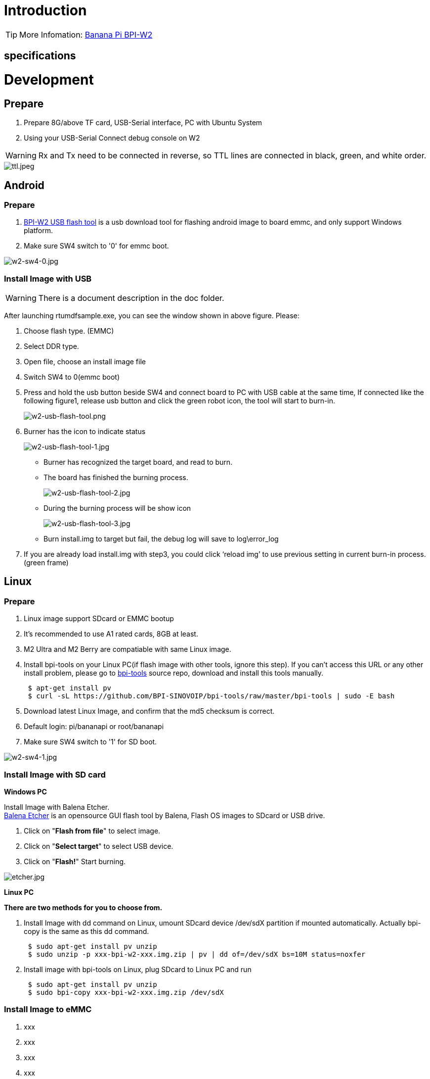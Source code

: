 = Introduction


TIP: More Infomation: link:/en/BPI-W2/BananaPi_BPI-W2[Banana Pi BPI-W2]

== specifications


= Development
== Prepare

. Prepare 8G/above TF card, USB-Serial interface, PC with Ubuntu System
. Using your USB-Serial Connect debug console on W2

WARNING: Rx and Tx need to be connected in reverse, so TTL lines are connected in black, green, and white order.

image::/picture/ttl.jpeg[ttl.jpeg]

== Android
=== Prepare

. link:https://download.banana-pi.dev/d/3ebbfa04265d4dddb81b/files/?p=%2FTools%2Fimage_download_tools%2Fw2_android_usb_download_tool.zip[BPI-W2 USB flash tool] is a usb download tool for flashing android image to board emmc, and only support Windows platform.
. Make sure SW4 switch to '0' for emmc boot.

image::/picture/w2-sw4-0.jpg[w2-sw4-0.jpg]

=== Install Image with USB

WARNING:  There is a document description in the doc folder.

After launching rtumdfsample.exe, you can see the window shown in above figure. Please:

.	Choose flash type. (EMMC)
.	Select DDR type.
.	Open file, choose an install image file
.	Switch SW4 to 0(emmc boot)
.	Press and hold the usb button beside SW4 and connect board to PC with USB cable at the same time, If connected like the following figure1, release usb button and click the green robot icon, the tool will start to burn-in.
+
image::/picture/w2-usb-flash-tool.png[w2-usb-flash-tool.png]

.	Burner has the icon to indicate status
+
image::/picture/w2-usb-flash-tool-1.jpg[w2-usb-flash-tool-1.jpg]
- Burner has recognized the target board, and read to burn.
- The board has finished the burning process.
+
image::/picture/w2-usb-flash-tool-2.jpg[w2-usb-flash-tool-2.jpg]
- During the burning process will be show icon 
+
image::/picture/w2-usb-flash-tool-3.jpg[w2-usb-flash-tool-3.jpg]
-	Burn install.img to target but fail, the debug log will save to log\error_log

.	If you are already load install.img with step3, you could click ‘reload img’ to use previous setting in current burn-in process. (green frame)

== Linux
=== Prepare

. Linux image support SDcard or EMMC bootup
. It’s recommended to use A1 rated cards, 8GB at least.
. M2 Ultra and M2 Berry are compatiable with same Linux image.
. Install bpi-tools on your Linux PC(if flash image with other tools, ignore this step). If you can't access this URL or any other install problem, please go to link:https://github.com/bpi-sinovoip/bpi-tools[bpi-tools] source repo, download and install this tools manually.
+
```sh
 $ apt-get install pv
 $ curl -sL https://github.com/BPI-SINOVOIP/bpi-tools/raw/master/bpi-tools | sudo -E bash
```
. Download latest Linux Image, and confirm that the md5 checksum is correct.
. Default login: pi/bananapi or root/bananapi
. Make sure SW4 switch to '1' for SD boot.

image::/picture/w2-sw4-1.jpg[w2-sw4-1.jpg]

=== Install Image with SD card

**Windows PC**

Install Image with Balena Etcher. +
link:https://balena.io/etcher[Balena Etcher] is an opensource GUI flash tool by Balena, Flash OS images to SDcard or USB drive.

. Click on "**Flash from file**" to select image. 
. Click on "**Select target**" to select USB device. 
. Click on "**Flash!**" Start burning.

image::/picture/etcher.jpg[etcher.jpg]

**Linux PC**

**There are two methods for you to choose from.**


. Install Image with dd command on Linux, umount SDcard device /dev/sdX partition if mounted automatically. Actually bpi-copy is the same as this dd command.
+
```sh
 $ sudo apt-get install pv unzip
 $ sudo unzip -p xxx-bpi-w2-xxx.img.zip | pv | dd of=/dev/sdX bs=10M status=noxfer
```
. Install image with bpi-tools on Linux, plug SDcard to Linux PC and run
+
```sh
 $ sudo apt-get install pv unzip
 $ sudo bpi-copy xxx-bpi-w2-xxx.img.zip /dev/sdX
```

=== Install Image to eMMC

. xxx
. xxx
. xxx
. xxx
